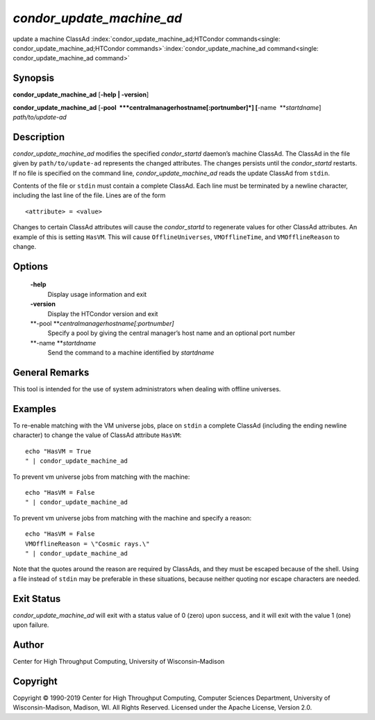       

*condor\_update\_machine\_ad*
=============================

update a machine ClassAd
:index:`condor_update_machine_ad;HTCondor commands<single: condor_update_machine_ad;HTCondor commands>`\ :index:`condor_update_machine_ad command<single: condor_update_machine_ad command>`

Synopsis
--------

**condor\_update\_machine\_ad** [**-help \| -version**\ ]

**condor\_update\_machine\_ad**
[**-pool  **\ *centralmanagerhostname[:portnumber]*]
[**-name  **\ *startdname*] *path/to/update-ad*

Description
-----------

*condor\_update\_machine\_ad* modifies the specified *condor\_startd*
daemon’s machine ClassAd. The ClassAd in the file given by
``path/to/update-ad`` represents the changed attributes. The changes
persists until the *condor\_startd* restarts. If no file is specified on
the command line, *condor\_update\_machine\_ad* reads the update ClassAd
from ``stdin``.

Contents of the file or ``stdin`` must contain a complete ClassAd. Each
line must be terminated by a newline character, including the last line
of the file. Lines are of the form

::

    <attribute> = <value>

Changes to certain ClassAd attributes will cause the *condor\_startd* to
regenerate values for other ClassAd attributes. An example of this is
setting ``HasVM``. This will cause ``OfflineUniverses``,
``VMOfflineTime``, and ``VMOfflineReason`` to change.

Options
-------

 **-help**
    Display usage information and exit
 **-version**
    Display the HTCondor version and exit
 **-pool **\ *centralmanagerhostname[:portnumber]*
    Specify a pool by giving the central manager’s host name and an
    optional port number
 **-name **\ *startdname*
    Send the command to a machine identified by *startdname*

General Remarks
---------------

This tool is intended for the use of system administrators when dealing
with offline universes.

Examples
--------

To re-enable matching with the VM universe jobs, place on ``stdin`` a
complete ClassAd (including the ending newline character) to change the
value of ClassAd attribute ``HasVM``:

::

    echo "HasVM = True 
    " | condor_update_machine_ad

To prevent vm universe jobs from matching with the machine:

::

    echo "HasVM = False 
    " | condor_update_machine_ad

To prevent vm universe jobs from matching with the machine and specify a
reason:

::

    echo "HasVM = False 
    VMOfflineReason = \"Cosmic rays.\" 
    " | condor_update_machine_ad

Note that the quotes around the reason are required by ClassAds, and
they must be escaped because of the shell. Using a file instead of
``stdin`` may be preferable in these situations, because neither quoting
nor escape characters are needed.

Exit Status
-----------

*condor\_update\_machine\_ad* will exit with a status value of 0 (zero)
upon success, and it will exit with the value 1 (one) upon failure.

Author
------

Center for High Throughput Computing, University of Wisconsin–Madison

Copyright
---------

Copyright © 1990-2019 Center for High Throughput Computing, Computer
Sciences Department, University of Wisconsin-Madison, Madison, WI. All
Rights Reserved. Licensed under the Apache License, Version 2.0.

      
